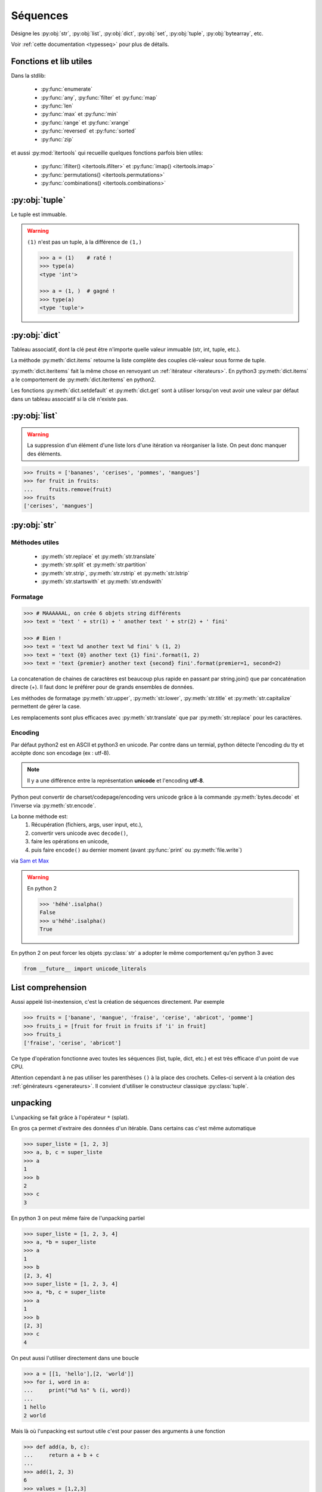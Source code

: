 Séquences
=========

Désigne les :py:obj:`str`, :py:obj:`list`, :py:obj:`dict`, :py:obj:`set`,
:py:obj:`tuple`, :py:obj:`bytearray`, etc.

Voir :ref:`cette documentation <typesseq>` pour plus de détails.

Fonctions et lib utiles
-----------------------

Dans la stdlib:

    * :py:func:`enumerate`
    * :py:func:`any`, :py:func:`filter` et :py:func:`map`
    * :py:func:`len`
    * :py:func:`max` et :py:func:`min`
    * :py:func:`range` et :py:func:`xrange`
    * :py:func:`reversed` et :py:func:`sorted`
    * :py:func:`zip`

et aussi :py:mod:`itertools` qui recueille quelques fonctions parfois bien
utiles:

    * :py:func:`ifilter() <itertools.ifilter>` et
      :py:func:`imap() <itertools.imap>`
    * :py:func:`permutations() <itertools.permutations>`
    * :py:func:`combinations() <itertools.combinations>`

:py:obj:`tuple`
---------------

Le tuple est immuable.

.. warning:: ``(1)`` n'est pas un tuple, à la différence de ``(1,)``

    .. code-block:: python

        >>> a = (1)    # raté !
        >>> type(a)
        <type 'int'>

        >>> a = (1, )  # gagné !
        >>> type(a)
        <type 'tuple'>


:py:obj:`dict`
--------------

Tableau associatif, dont la clé peut être n'importe quelle valeur immuable
(str, int, tuple, etc.).

La méthode :py:meth:`dict.items` retourne la liste complète des couples
clé-valeur sous forme de tuple.

:py:meth:`dict.iteritems` fait la même chose en renvoyant un
:ref:`itérateur <iterateurs>`.
En python3 :py:meth:`dict.items` a le comportement de :py:meth:`dict.iteritems` en python2.

Les fonctions :py:meth:`dict.setdefault` et :py:meth:`dict.get` sont à
utiliser lorsqu'on veut avoir une valeur par défaut dans un tableau associatif
si la clé n'existe pas.

:py:obj:`list`
--------------

.. warning:: La suppression d'un élément d'une liste lors d'une itération va
   réorganiser la liste. On peut donc manquer des éléments.

.. code-block:: python

    >>> fruits = ['bananes', 'cerises', 'pommes', 'mangues']
    >>> for fruit in fruits:
    ...     fruits.remove(fruit)
    >>> fruits
    ['cerises', 'mangues']

:py:obj:`str`
-------------

Méthodes utiles
^^^^^^^^^^^^^^^

    * :py:meth:`str.replace` et :py:meth:`str.translate`
    * :py:meth:`str.split` et :py:meth:`str.partition`
    * :py:meth:`str.strip`, :py:meth:`str.rstrip` et :py:meth:`str.lstrip`
    * :py:meth:`str.startswith` et :py:meth:`str.endswith`

Formatage
^^^^^^^^^

.. code-block:: python

    >>> # MAAAAAAL, on crée 6 objets string différents
    >>> text = 'text ' + str(1) + ' another text ' + str(2) + ' fini'

    >>> # Bien !
    >>> text = 'text %d another text %d fini' % (1, 2)
    >>> text = 'text {0} another text {1} fini'.format(1, 2)
    >>> text = 'text {premier} another text {second} fini'.format(premier=1, second=2)

La concatenation de chaines de caractères est beaucoup plus rapide en passant
par string.join() que par concaténation directe (+). Il faut donc le préférer
pour de grands ensembles de données.

Les méthodes de formatage :py:meth:`str.upper`, :py:meth:`str.lower`,
:py:meth:`str.title` et :py:meth:`str.capitalize` permettent de gérer la case.

Les remplacements sont plus efficaces avec :py:meth:`str.translate` que par
:py:meth:`str.replace` pour les caractères.

Encoding
^^^^^^^^

Par défaut python2 est en ASCII et python3 en unicode. Par contre dans un
termial, python détecte l'encoding du tty et accèpte donc son encodage
(ex : utf-8).

.. note:: Il y a une différence entre la représentation **unicode** et
   l'encoding **utf-8**.

Python peut convertir de charset/codepage/encoding vers unicode grâce à la
commande :py:meth:`bytes.decode` et l'inverse via :py:meth:`str.encode`.

La bonne méthode est:
    #. Récupération (fichiers, args, user input, etc.),
    #. convertir vers unicode avec ``decode()``,
    #. faire les opérations en unicode,
    #. puis faire ``encode()`` au dernier moment (avant :py:func:`print` ou
       :py:meth:`file.write`)

via `Sam et Max <http://sametmax.com/lencoding-en-python-une-bonne-fois-pour-toute/>`_

.. warning:: En python 2

    .. code-block:: python

        >>> 'héhé'.isalpha()
        False
        >>> u'héhé'.isalpha()
        True

En python 2 on peut forcer les objets :py:class:`str` a adopter le même
comportement qu'en python 3 avec

.. code-block:: python

    from __future__ import unicode_literals

List comprehension
------------------

Aussi appelé list-inextension, c'est la création de séquences directement. Par
exemple

.. code-block:: python

    >>> fruits = ['banane', 'mangue', 'fraise', 'cerise', 'abricot', 'pomme']
    >>> fruits_i = [fruit for fruit in fruits if 'i' in fruit]
    >>> fruits_i
    ['fraise', 'cerise', 'abricot']

Ce type d'opération fonctionne avec toutes les séquences (list, tuple, dict,
etc.) et est très efficace d'un point de vue CPU.

Attention cependant à ne pas utiliser les parenthèses ``()`` à la place des
crochets. Celles-ci servent à la création des :ref:`générateurs <generateurs>`.
Il convient d'utiliser le constructeur classique :py:class:`tuple`.

unpacking
---------

L'unpacking se fait grâce à l'opérateur ``*`` (splat).

En gros ça permet d'extraire des données d'un itérable. Dans certains cas
c'est même automatique

.. code-block:: python

    >>> super_liste = [1, 2, 3]
    >>> a, b, c = super_liste
    >>> a
    1
    >>> b
    2
    >>> c
    3

En python 3 on peut même faire de l'unpacking partiel

.. code-block:: python

    >>> super_liste = [1, 2, 3, 4]
    >>> a, *b = super_liste
    >>> a
    1
    >>> b
    [2, 3, 4]
    >>> super_liste = [1, 2, 3, 4]
    >>> a, *b, c = super_liste
    >>> a
    1
    >>> b
    [2, 3]
    >>> c
    4

On peut aussi l'utiliser directement dans une boucle

.. code-block:: python

    >>> a = [[1, 'hello'],[2, 'world']]
    >>> for i, word in a:
    ...     print("%d %s" % (i, word))
    ...
    1 hello
    2 world

Mais là où l'unpacking est surtout utile c'est pour passer des arguments à
une fonction

.. code-block:: python

    >>> def add(a, b, c):
    ...     return a + b + c
    ...
    >>> add(1, 2, 3)
    6
    >>> values = [1,2,3]
    >>> add(*values)

Ça marche également avec les :py:obj:`dict` en argument de fonction, mais dans
ce cas il faut utiliser le double ``*``.

.. code-block:: python

    >>> def fonction_bizarre(arg1, arg2):
    ...     print("mon arg1 est {0}".format(arg1))
    ...     print("mon arg2 est {0}".format(arg2))
    ...
    >>> args = {'arg1': 'hello', 'arg2': 'world'}
    >>> fonction_bizarre(**args)
    mon arg1 est hello
    mon arg2 est world

Optimisation
------------

L'utilisation de boucles pour parcourir des tableaux est très coûteuse,
surtout lorsqu'il y a des imbrications. Tous les objets ne sont pas égaux face
à ce problème, les objets "rapides" sont, dans l'ordre:

    #. :py:obj:`dict`
    #. :py:obj:`tuple`
    #. :py:obj:`list`

On peut également utiliser les objets :py:obj:`array.array`, qui permettent de
faire des tableaux d'un seul type d'objet.

Numpy et Scipy font appel à des optimisations en C et permettent donc de gérer
des objets volumineux plus facilement.

L'utilisation de Cython et PyPy permet de faire gagner en vitesse d'exécution.

On peut, quand c'est possible utiliser les :ref:`générateurs <generateurs>`,
comme :py:func:`xrange` à la place de :py:func:`range`.

Les list-comprehension sont plus rapides qu'une boucle for classique.

La fonction :py:func:`map` est également rapide, mais il vaut mieux éviter
d'utiliser les :ref:`lamba-functions <tut-lambda>`, car elles sont
ré-interprétées à chaque élément.

Enfin, les fonctions et méthodes préfixées de ``c*`` sont souvent une
ré-implémentation en C du module, souvent beaucoup plus rapide.

Autres types de séquences
-------------------------

On peut également aller voir sur :py:mod:`collections` et le tuto sur
`PyMOTW <http://pymotw.com/2/collections/index.html>`_ pour avoir de nouveaux
types (:py:obj:`collections.namedtuple`, :py:obj:`collections.OrderedDict`, etc.).

.. _iterateurs:

Itérateurs
----------

Voir :ref:`typeiter` et `Iterable vs. Iterators vs Generators <http://nvie.com/posts/iterators-vs-generators/>`_

.. _generateurs:

Générateurs
-----------

générateurs simples
^^^^^^^^^^^^^^^^^^^

À la place de créer la liste et de la charger complètement en mémoire, on peut
utiliser les générateurs, qui vont ne renvoyer que l'élément nécessaire au
moment opportun.

Par exemple::

    >>> # va charger un tableau de 2000 entrées en mémoire
    >>> a = [sum(range(x)) for x in range(0, 10, 2)]
    >>> for i in a:
    ...     print(i)
    ...
    0
    1
    6
    15
    28
    >>> # On peut réutiliser la liste autant de fois qu'on veut

En remplaçant le ``[]`` par ``()`` on va transformer la liste en générateur.
Celui-ci ne contiendra pas la totalité des éléments, mais *générera* ceux-ci
à chaque itération::

    >>> # va créer un générateur
    >>> b = (sum(range(x)) for x in range(0, 10, 2))
    >>> print(b)
    <generator object <genexpr> at 0x1be03c0>
    >>> for i in b:
    ...     print(i)
    ...
    0
    1
    6
    15
    28
    >>> for i in b:  # ceci n'affiche rien
    ...     print(i)
    ...

:keyword:`yield`
^^^^^^^^^^^^^^^^

Le mot clé :keyword:`yield` est à utiliser à la place de :keyword:`return`.
La fonction est ainsi transformée en générateur et son code n'est **pas
éxécuté** au moment de l'appel.

L'éxécution du code contenu dans le générateur n'est éxécuté que lors d'une
itération. À chaque itération, le générateur va s'arréter au mot-clé
:keyword:`yield` en retourner la valeur. À l'itération suivante, le générateur
va redémarrer à l'endroit où il s'était arrété.

.. code-block:: python

    >>> def creer_generateur():
    ...     for i in range(25):
    ...         yield i*i
    ...
    >>> gene = cree_generateur()  # pas d'éxécution de code
    >>> print(gene)
    <generator object <genexpr> at 0x1be25c0>
    >>> for i in gene:
    ...     print(i)
    ...
    0
    1
    4
    9
    16

Voir :ref:`generator-types` et l'article de `Sam&Max <http://sametmax.com/comment-utiliser-yield-et-les-generateurs-en-python/>`_

Il est bien sur également possible de créer des générateur non
itératifs, du type de

.. code-block:: python

    >>> def creer_generateur_2():
    ...     print("un !")
    ...     yield
    ...
    ...     print("deux !")
    ...     yield
    ...
    ...     print("trois !")
    ...     yield
    ...
    ...     print("quatre !")
    ...
    >>> my_generator = creer_generateur_2()
    >>> next(my_generator)
    un !
    >>> next(my_generator)
    deux !
    >>> next(my_generator)
    trois !
    >>> next(my_generator)
    quatre !
    Traceback (most recent call last):
      ...
    StopIteration